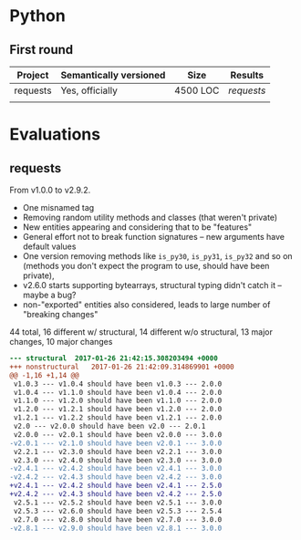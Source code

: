 * Python
** First round
   | Project  | Semantically versioned | Size     | Results  |
   |----------+------------------------+----------+----------|
   | requests | Yes, officially        | 4500 LOC | [[requests]] |
   |          |                        |          |          |


* Evaluations
** requests

   From v1.0.0 to v2.9.2.

   - One misnamed tag
   - Removing random utility methods and classes (that weren't private)
   - New entities appearing and considering that to be "features"
   - General effort not to break function signatures -- new arguments
     have default values
   - One version removing methods like =is_py30=, =is_py31=, =is_py32=
     and so on (methods you don't expect the program to use, should
     have been private),
   - v2.6.0 starts supporting bytearrays, structural typing didn't catch it
     -- maybe a bug?
   - non-"exported" entities also considered, leads to large number of "breaking changes"

   44 total, 16 different w/ structural, 14 different w/o structural,
             13 major changes,           10 major changes

   #+BEGIN_SRC diff
     --- structural  2017-01-26 21:42:15.308203494 +0000
     +++ nonstructural   2017-01-26 21:42:09.314869901 +0000
     @@ -1,16 +1,14 @@
      v1.0.3 --- v1.0.4 should have been v1.0.3 --- 2.0.0
      v1.0.4 --- v1.1.0 should have been v1.0.4 --- 2.0.0
      v1.1.0 --- v1.2.0 should have been v1.1.0 --- 2.0.0
      v1.2.0 --- v1.2.1 should have been v1.2.0 --- 2.0.0
      v1.2.1 --- v1.2.2 should have been v1.2.1 --- 2.0.0
      v2.0 --- v2.0.0 should have been v2.0 --- 2.0.1
      v2.0.0 --- v2.0.1 should have been v2.0.0 --- 3.0.0
     -v2.0.1 --- v2.1.0 should have been v2.0.1 --- 3.0.0
      v2.2.1 --- v2.3.0 should have been v2.2.1 --- 3.0.0
      v2.3.0 --- v2.4.0 should have been v2.3.0 --- 3.0.0
     -v2.4.1 --- v2.4.2 should have been v2.4.1 --- 3.0.0
     -v2.4.2 --- v2.4.3 should have been v2.4.2 --- 3.0.0
     +v2.4.1 --- v2.4.2 should have been v2.4.1 --- 2.5.0
     +v2.4.2 --- v2.4.3 should have been v2.4.2 --- 2.5.0
      v2.5.1 --- v2.5.2 should have been v2.5.1 --- 3.0.0
      v2.5.3 --- v2.6.0 should have been v2.5.3 --- 2.5.4
      v2.7.0 --- v2.8.0 should have been v2.7.0 --- 3.0.0
     -v2.8.1 --- v2.9.0 should have been v2.8.1 --- 3.0.0
   #+END_SRC
